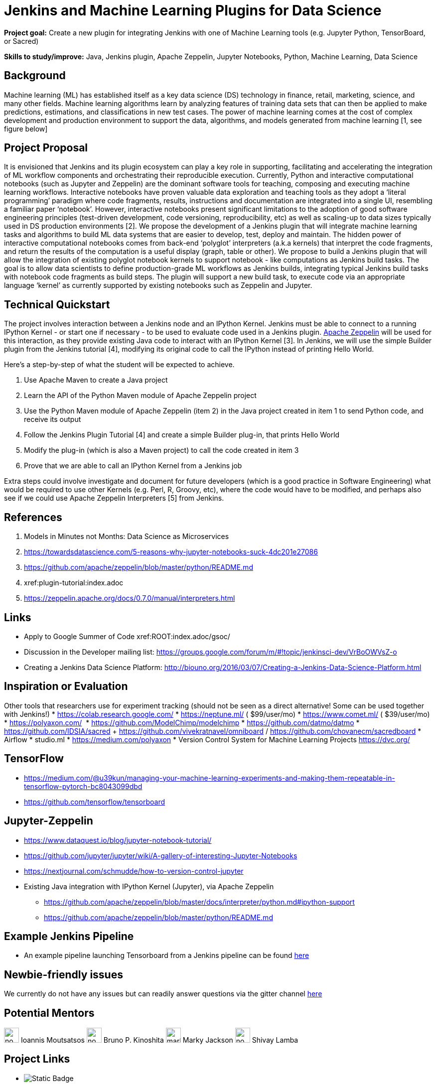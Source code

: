 = Jenkins and Machine Learning Plugins for Data Science 

*Project goal:* Create a new plugin for integrating Jenkins with one of Machine Learning tools (e.g. Jupyter Python, TensorBoard, or Sacred)

*Skills to study/improve:* Java, Jenkins plugin, Apache Zeppelin, Jupyter Notebooks, Python, Machine Learning, Data Science

== Background
Machine learning (ML) has established itself as a key data science (DS) technology in finance, retail, marketing, science, and many other fields. Machine learning algorithms learn by analyzing features of training data sets that can then be applied to make predictions, estimations, and classifications in new test cases.
The power of machine learning comes at the cost of complex development and production environment to support the data, algorithms, and models generated from machine learning [1, see figure below]

== Project Proposal
It is envisioned that Jenkins and its plugin ecosystem can play a key role in supporting, facilitating and accelerating the integration of ML workflow components and orchestrating their reproducible execution.
Currently,  Python and interactive computational notebooks (such as Jupyter and Zeppelin) are the dominant software tools for teaching, composing and executing machine learning workflows. Interactive notebooks have proven valuable data exploration and teaching tools as they adopt a ‘literal programming’ paradigm where code fragments, results, instructions and documentation are integrated into a single UI, resembling a familiar  paper ‘notebook’.
However, interactive notebooks present significant limitations to the adoption of good software engineering principles (test-driven development, code versioning, reproducibility, etc) as well as scaling-up to data sizes typically used in DS production environments [2]. We propose the development of a Jenkins plugin that will integrate machine learning tasks and algorithms to build ML data systems that are easier to develop, test, deploy and maintain.
The hidden power of interactive computational notebooks comes from back-end  ‘polyglot’ interpreters (a.k.a kernels)  that interpret the code fragments, and return the results of the computation is a useful display (graph, table or other).
We propose to build a Jenkins plugin that will allow the integration of existing polyglot notebook kernels to support notebook - like computations as Jenkins build tasks.
The goal is to allow data scientists to define production-grade ML workflows as Jenkins builds, integrating typical Jenkins build tasks with notebook code fragments as build steps. The plugin will support a new build task, to execute code via an appropriate language ‘kernel’ as currently supported by existing notebooks such as Zeppelin and Jupyter.

== Technical Quickstart
The project involves interaction between a Jenkins node and an IPython Kernel. Jenkins must be able to connect to a running IPython Kernel - or start one if necessary - to be used to evaluate code used in a Jenkins plugin.
link:http://zeppelin.apache.org/[Apache Zeppelin] will be used for this interaction, as they provide existing Java code to interact with an IPython Kernel [3]. In Jenkins, we will use the simple Builder plugin from the Jenkins tutorial [4], modifying its original code to call the IPython instead of printing Hello World.

Here’s a step-by-step of what the student will be expected to achieve.

1. Use Apache Maven to create a Java project
2. Learn the API of the Python Maven module of Apache Zeppelin project
3. Use the Python Maven module of Apache Zeppelin (item 2) in the Java project created in item 1 to send Python code, and receive its output
4. Follow the Jenkins Plugin Tutorial [4] and create a simple Builder plug-in, that prints Hello World
5. Modify the plug-in (which is also a Maven project) to call the code created in item 3
6. Prove that we are able to call an IPython Kernel from a Jenkins job

Extra steps could involve investigate and document for future developers (which is a good practice in Software Engineering) what would be required to use other Kernels (e.g. Perl, R, Groovy, etc), where the code would have to be modified, and perhaps also see if we could use Apache Zeppelin Interpreters [5] from Jenkins.

== References
1. Models in Minutes not Months: Data Science as Microservices
2. https://towardsdatascience.com/5-reasons-why-jupyter-notebooks-suck-4dc201e27086
3. https://github.com/apache/zeppelin/blob/master/python/README.md
4. xref:plugin-tutorial:index.adoc
5. https://zeppelin.apache.org/docs/0.7.0/manual/interpreters.html

== Links
* Apply to Google Summer of Code
 xref:ROOT:index.adoc/gsoc/
* Discussion in the Developer mailing list: https://groups.google.com/forum/m/#!topic/jenkinsci-dev/VrBoOWVsZ-o
* Creating a Jenkins Data Science Platform: http://biouno.org/2016/03/07/Creating-a-Jenkins-Data-Science-Platform.html

== Inspiration or Evaluation
Other tools that researchers use for experiment tracking (should not be seen as a direct alternative! Some can be used together with Jenkins!)
* https://colab.research.google.com/
* https://neptune.ml/ ( ​$99/user/mo)
* https://www.comet.ml/ ( ​$39/user/mo)
* https://polyaxon.com/  ​ ​
* https://github.com/ModelChimp/modelchimp  ​
* https://github.com/datmo/datmo
* https://github.com/IDSIA/sacred + https://github.com/vivekratnavel/omniboard / https://github.com/chovanecm/sacredboard
* Airflow
* studio.ml
* https://medium.com/polyaxon
* Version Control System for Machine Learning Projects https://dvc.org/

== TensorFlow
* https://medium.com/@u39kun/managing-your-machine-learning-experiments-and-making-them-repeatable-in-tensorflow-pytorch-bc8043099dbd
* https://github.com/tensorflow/tensorboard

== Jupyter-Zeppelin
* https://www.dataquest.io/blog/jupyter-notebook-tutorial/
* https://github.com/jupyter/jupyter/wiki/A-gallery-of-interesting-Jupyter-Notebooks
* https://nextjournal.com/schmudde/how-to-version-control-jupyter
* Existing Java integration with IPython Kernel (Jupyter), via Apache Zeppelin
** https://github.com/apache/zeppelin/blob/master/docs/interpreter/python.md#ipython-support
** https://github.com/apache/zeppelin/blob/master/python/README.md

== Example Jenkins Pipeline
* An example pipeline launching Tensorboard from a Jenkins pipeline can be found link:https://gist.github.com/imoutsatsos/256239cb2eb8a9a5932520e77601656b[here]

== Newbie-friendly issues
We currently do not have any issues but can readily answer questions via the gitter channel link:https://app.gitter.im/#/room/#jenkinsci_gsoc-machine-learning-project:gitter.im[here]

== Potential Mentors 
[.avatar]
image:images:ROOT:avatars/no_image.svg[,width=30,height=30] Ioannis Moutsatsos
image:images:ROOT:avatars/no_image.svg[,width=30,height=30] Bruno P. Kinoshita
image:images:ROOT:avatars/markyjackson-taulia.png[,width=30,height=30] Marky Jackson
image:images:ROOT:avatars/no_image.svg[,width=30,height=30] Shivay Lamba


== Project Links 
* image:https://img.shields.io/badge/gitter%20-%20join_chat%20-%20light_green?link=https%3A%2F%2Fapp.gitter.im%2F%23%2Froom%2F%23jenkinsci_gsoc-machine-learning-project%3Agitter.im[Static Badge]
* xref:gsoc:index.adoc#office-hours[Meetings]
* https://community.jenkins.io/c/contributing/gsoc[Forum]
* https://docs.google.com/document/d/19ignQBMUr3qxfmkf8Sa9KG7wJlxs3js_kg4mJhX_dXo[Project Idea Draft]

== Organization Links 
* xref:gsoc:index.adoc[Jenkins GSoC page] - documentation, application guidelines
* xref:community:ROOT:index.adoc[Participate and contribute to Jenkins] - landing page for newcomer contributors
* https://issues.jenkins.io/issues/?jql=project%20%3D%20JENKINS%20AND%20status%20in%20(Open%2C%20%22In%20Progress%22%2C%20Reopened)%20AND%20labels%20%3D%20newbie-friendly%20[Newbie-friendly issues] - list of organization-wide newbie-friendly issues (use them if there is no links in the project idea)
> xref:2020/project-ideas[Go back to other GSoC 2020 project ideas]